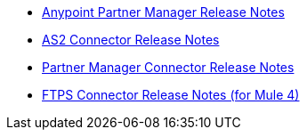 // Release Notes TOC File

** xref:anypoint-partner-manager-release-notes.adoc[Anypoint Partner Manager Release Notes]
** xref:as2-connector-release-notes.adoc[AS2 Connector Release Notes]
** xref:partner-manager-connector-release-notes.adoc[Partner Manager Connector Release Notes]
** xref:ftps-connector-release-notes.adoc[FTPS Connector Release Notes (for Mule 4)]
